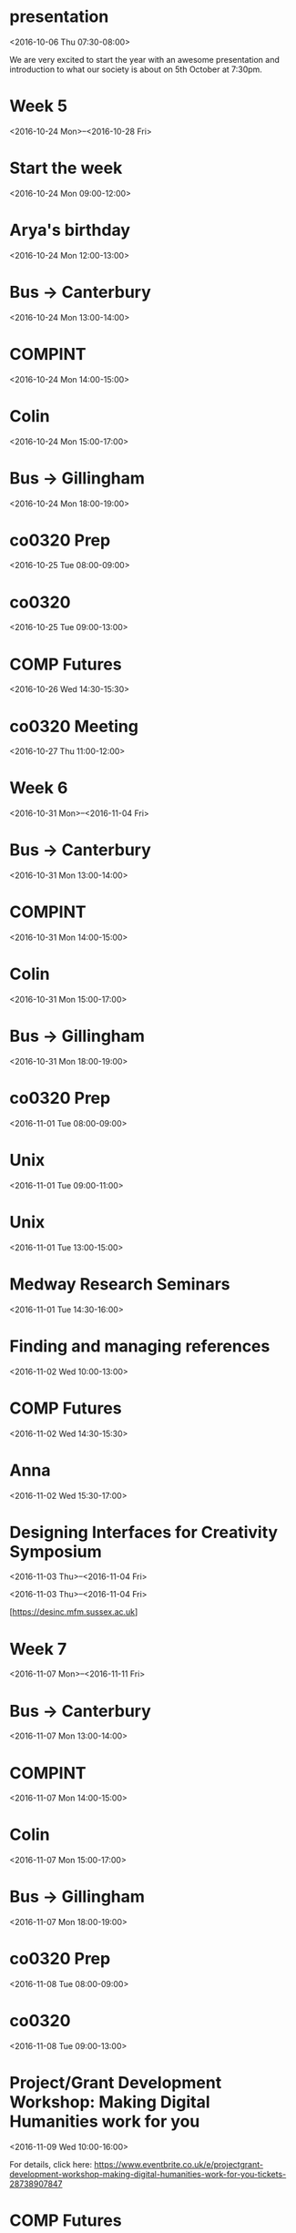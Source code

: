 * presentation
  :PROPERTIES:
  :LINK: [[https://www.google.com/calendar/event?eid=XzhvcjQ0ZzltOGQyamViYTU2c3FqYWI5azg0cjNlYmExNjBxamFiOWg2ZDBqY2NobTZwMWphZGkxNmsgc2pxZG8wcjczbmdoZXM4ZWo5MnIyZnVsZmdAZw][Go to gcal web page]]
  :ID: _8or44g9m8d2jeba56sqjab9k84r3eba160qjab9h6d0jcchm6p1jadi16k
  :END:

  <2016-10-06 Thu 07:30-08:00>

We are very excited to start the year with an awesome presentation and introduction to what our society is about on 5th October at 7:30pm.

* Week 5
  :PROPERTIES:
  :LINK: [[https://www.google.com/calendar/event?eid=XzY0b2phZTFtNjBxMzRiOWk2Z28zNGI5azhwMzRhYjlwNjUxNDZiOWs4bDE0OGNwbThvcWphZDI1Nmsgc2pxZG8wcjczbmdoZXM4ZWo5MnIyZnVsZmdAZw][Go to gcal web page]]
  :ID: _64ojae1m60q34b9i6go34b9k8p34ab9p65146b9k8l148cpm8oqjad256k
  :END:

  <2016-10-24 Mon>--<2016-10-28 Fri>
* Start the week
  :PROPERTIES:
  :LINK: [[https://www.google.com/calendar/event?eid=XzcxMmo0ZHBpNnNxNDZiOWc4ZDM0YWI5azhkMTRjYjlvNm9yamliOWw2dDFqZWRobDhwMms4ZHBpNzQgc2pxZG8wcjczbmdoZXM4ZWo5MnIyZnVsZmdAZw][Go to gcal web page]]
  :ID: _712j4dpi6sq46b9g8d34ab9k8d14cb9o6orjib9l6t1jedhl8p2k8dpi74
  :END:

  <2016-10-24 Mon 09:00-12:00>
* Arya's birthday
  :PROPERTIES:
  :LOCATION: Cargo Bar and Bistro <cargobar@kent.ac.uk>
  :LINK: [[https://www.google.com/calendar/event?eid=XzZncjQ2ZzltNnAzM2ViOWg2bDE0OGI5azhoMmowYjlwNjRvajBiOW82MHEzMmc5aTZzcjRhZHE0NnMgc2pxZG8wcjczbmdoZXM4ZWo5MnIyZnVsZmdAZw][Go to gcal web page]]
  :ID: _6gr46g9m6p33eb9h6l148b9k8h2j0b9p64oj0b9o60q32g9i6sr4adq46s
  :END:

  <2016-10-24 Mon 12:00-13:00>
* Bus -> Canterbury
  :PROPERTIES:
  :LOCATION: Medway bus stop
  :LINK: [[https://www.google.com/calendar/event?eid=XzZjcmoyZGExNjhvNDhiOWk2a3IzMGI5azZwMmo0YjlvNmdza2NiOW82b3FqZWhhNDY1MmpjYzlrNjRfMjAxNjEwMjRUMTIwMDAwWiBzanFkbzByNzNuZ2hlczhlajkycjJmdWxmZ0Bn][Go to gcal web page]]
  :ID: _6crj2da168o48b9i6kr30b9k6p2j4b9o6gskcb9o6oqjeha4652jcc9k64_20161024T120000Z
  :END:

  <2016-10-24 Mon 13:00-14:00>
* COMPINT
  :PROPERTIES:
  :LOCATION: SW101, Canterbury, University of Kent
  :LINK: [[https://www.google.com/calendar/event?eid=XzcwcWpjY3BpNmNya2FiOW44OHBqNGI5azc0czNnYjlwNmQzMzRiYTU4aDFqNmRoazZkMWowZGk0ODRfMjAxNjEwMjRUMTMwMDAwWiBzanFkbzByNzNuZ2hlczhlajkycjJmdWxmZ0Bn][Go to gcal web page]]
  :ID: _70qjccpi6crkab9n88pj4b9k74s3gb9p6d334ba58h1j6dhk6d1j0di484_20161024T130000Z
  :END:

  <2016-10-24 Mon 14:00-15:00>
* Colin
  :PROPERTIES:
  :LOCATION: Colin's office
  :LINK: [[https://www.google.com/calendar/event?eid=XzYwcDQ2Z2hrNjEyajRiYTM2Y28zZ2I5azYxMzNlYmExNjEwajBiYTY4OHA0YWdocDcwcGphY2hvNzRfMjAxNjEwMjRUMTQwMDAwWiBzanFkbzByNzNuZ2hlczhlajkycjJmdWxmZ0Bn][Go to gcal web page]]
  :ID: _60p46ghk612j4ba36co3gb9k6133eba1610j0ba688p4aghp70pjacho74_20161024T140000Z
  :END:

  <2016-10-24 Mon 15:00-17:00>
* Bus -> Gillingham
  :PROPERTIES:
  :LOCATION: Darwin, University of Kent
  :LINK: [[https://www.google.com/calendar/event?eid=XzZoMmppZDI2NjUyajhiOWk2OTJqZWI5azY0cWppYjlwNjBxMzhiYTM4NHJqNmQ5bjhrczNjZWExNjhfMjAxNjEwMjRUMTcwMDAwWiBzanFkbzByNzNuZ2hlczhlajkycjJmdWxmZ0Bn][Go to gcal web page]]
  :ID: _6h2jid26652j8b9i692jeb9k64qjib9p60q38ba384rj6d9n8ks3cea168_20161024T170000Z
  :END:

  <2016-10-24 Mon 18:00-19:00>
* co0320 Prep
  :PROPERTIES:
  :LINK: [[https://www.google.com/calendar/event?eid=XzY5MzQ2Z3EyNzRvMzJiOW03NHJqNGI5azhwMzRhYjlvNjBwajRiYTU3MHE0NmdhNTY1MWs0Y2hrNnNfMjAxNjEwMjVUMDcwMDAwWiBzanFkbzByNzNuZ2hlczhlajkycjJmdWxmZ0Bn][Go to gcal web page]]
  :ID: _69346gq274o32b9m74rj4b9k8p34ab9o60pj4ba570q46ga5651k4chk6s_20161025T070000Z
  :END:

  <2016-10-25 Tue 08:00-09:00>
* co0320
  :PROPERTIES:
  :LOCATION: G4-04
  :LINK: [[https://www.google.com/calendar/event?eid=Xzg4bzM0ZTlnNnQxM2diOWg2NHI0MmI5azZoMWs4YmExNmNwajZiOXA3NTIzaWhobjY1MjNjaDFrNjRfMjAxNjEwMjVUMDgwMDAwWiBzanFkbzByNzNuZ2hlczhlajkycjJmdWxmZ0Bn][Go to gcal web page]]
  :ID: _88o34e9g6t13gb9h64r42b9k6h1k8ba16cpj6b9p7523ihhn6523ch1k64_20161025T080000Z
  :END:

  <2016-10-25 Tue 09:00-13:00>
* COMP Futures
  :PROPERTIES:
  :LINK: [[https://www.google.com/calendar/event?eid=XzcwbzMwZDFqOGgyMzRiOWg2a28zaWI5azg0cjMyYjlwNmtyM2NiOWo2a3BqNmU5bzhnc2pnY3EzNjRfMjAxNjEwMjZUMTMzMDAwWiBzanFkbzByNzNuZ2hlczhlajkycjJmdWxmZ0Bn][Go to gcal web page]]
  :ID: _70o30d1j8h234b9h6ko3ib9k84r32b9p6kr3cb9j6kpj6e9o8gsjgcq364_20161026T133000Z
  :END:

  <2016-10-26 Wed 14:30-15:30>
* co0320 Meeting
  :PROPERTIES:
  :LOCATION: Yang's room
  :LINK: [[https://www.google.com/calendar/event?eid=XzYxMjM2Y3BnNmdwNGNiOWw2OTE0YWI5azg0cTQ2YmEyNnQyMzJiOWo2dDJrNmRxNDZzcmpjaDFuNm8gc2pxZG8wcjczbmdoZXM4ZWo5MnIyZnVsZmdAZw][Go to gcal web page]]
  :ID: _61236cpg6gp4cb9l6914ab9k84q46ba26t232b9j6t2k6dq46srjch1n6o
  :END:

  <2016-10-27 Thu 11:00-12:00>
* Week 6
  :PROPERTIES:
  :LINK: [[https://www.google.com/calendar/event?eid=XzZnb2owZTlsNmdzamdiOWc4OTFqOGI5azY1MWs2YmExNjkzM2ViOW84bDBqMmVhMTZwMWphZ2k0NjQgc2pxZG8wcjczbmdoZXM4ZWo5MnIyZnVsZmdAZw][Go to gcal web page]]
  :ID: _6goj0e9l6gsjgb9g891j8b9k651k6ba16933eb9o8l0j2ea16p1jagi464
  :END:

  <2016-10-31 Mon>--<2016-11-04 Fri>
* Bus -> Canterbury
  :PROPERTIES:
  :LOCATION: Medway bus stop
  :LINK: [[https://www.google.com/calendar/event?eid=XzZjcmoyZGExNjhvNDhiOWk2a3IzMGI5azZwMmo0YjlvNmdza2NiOW82b3FqZWhhNDY1MmpjYzlrNjRfMjAxNjEwMzFUMTMwMDAwWiBzanFkbzByNzNuZ2hlczhlajkycjJmdWxmZ0Bn][Go to gcal web page]]
  :ID: _6crj2da168o48b9i6kr30b9k6p2j4b9o6gskcb9o6oqjeha4652jcc9k64_20161031T130000Z
  :END:

  <2016-10-31 Mon 13:00-14:00>
* COMPINT
  :PROPERTIES:
  :LOCATION: SW101, Canterbury, University of Kent
  :LINK: [[https://www.google.com/calendar/event?eid=XzcwcWpjY3BpNmNya2FiOW44OHBqNGI5azc0czNnYjlwNmQzMzRiYTU4aDFqNmRoazZkMWowZGk0ODRfMjAxNjEwMzFUMTQwMDAwWiBzanFkbzByNzNuZ2hlczhlajkycjJmdWxmZ0Bn][Go to gcal web page]]
  :ID: _70qjccpi6crkab9n88pj4b9k74s3gb9p6d334ba58h1j6dhk6d1j0di484_20161031T140000Z
  :END:

  <2016-10-31 Mon 14:00-15:00>
* Colin
  :PROPERTIES:
  :LOCATION: Colin's office
  :LINK: [[https://www.google.com/calendar/event?eid=XzYwcDQ2Z2hrNjEyajRiYTM2Y28zZ2I5azYxMzNlYmExNjEwajBiYTY4OHA0YWdocDcwcGphY2hvNzRfMjAxNjEwMzFUMTUwMDAwWiBzanFkbzByNzNuZ2hlczhlajkycjJmdWxmZ0Bn][Go to gcal web page]]
  :ID: _60p46ghk612j4ba36co3gb9k6133eba1610j0ba688p4aghp70pjacho74_20161031T150000Z
  :END:

  <2016-10-31 Mon 15:00-17:00>
* Bus -> Gillingham
  :PROPERTIES:
  :LOCATION: Darwin, University of Kent
  :LINK: [[https://www.google.com/calendar/event?eid=XzZoMmppZDI2NjUyajhiOWk2OTJqZWI5azY0cWppYjlwNjBxMzhiYTM4NHJqNmQ5bjhrczNjZWExNjhfMjAxNjEwMzFUMTgwMDAwWiBzanFkbzByNzNuZ2hlczhlajkycjJmdWxmZ0Bn][Go to gcal web page]]
  :ID: _6h2jid26652j8b9i692jeb9k64qjib9p60q38ba384rj6d9n8ks3cea168_20161031T180000Z
  :END:

  <2016-10-31 Mon 18:00-19:00>
* co0320 Prep
  :PROPERTIES:
  :LINK: [[https://www.google.com/calendar/event?eid=XzY5MzQ2Z3EyNzRvMzJiOW03NHJqNGI5azhwMzRhYjlvNjBwajRiYTU3MHE0NmdhNTY1MWs0Y2hrNnNfMjAxNjExMDFUMDgwMDAwWiBzanFkbzByNzNuZ2hlczhlajkycjJmdWxmZ0Bn][Go to gcal web page]]
  :ID: _69346gq274o32b9m74rj4b9k8p34ab9o60pj4ba570q46ga5651k4chk6s_20161101T080000Z
  :END:

  <2016-11-01 Tue 08:00-09:00>
* Unix
  :PROPERTIES:
  :LOCATION: G4-05
  :LINK: [[https://www.google.com/calendar/event?eid=XzZjbzNpZDlsNmtyNGNiOWg4Y3MzaWI5azc0b2ppYjlvOGQyajBiOWs4cDEzMGRwcDYwc2s2YzFrNmsgc2pxZG8wcjczbmdoZXM4ZWo5MnIyZnVsZmdAZw][Go to gcal web page]]
  :ID: _6co3id9l6kr4cb9h8cs3ib9k74ojib9o8d2j0b9k8p130dpp60sk6c1k6k
  :END:

  <2016-11-01 Tue 09:00-11:00>
* Unix
  :PROPERTIES:
  :LOCATION: M3-28
  :LINK: [[https://www.google.com/calendar/event?eid=XzhvbzNlaGhqODkzNDZiYTQ2OHMzZWI5azZnbzNpYjlvNjkxa2NiOW83MHNqZWVhMjZjc2pnY2hpNzAgc2pxZG8wcjczbmdoZXM4ZWo5MnIyZnVsZmdAZw][Go to gcal web page]]
  :ID: _8oo3ehhj89346ba468s3eb9k6go3ib9o691kcb9o70sjeea26csjgchi70
  :END:

  <2016-11-01 Tue 13:00-15:00>
* Medway Research Seminars
  :PROPERTIES:
  :LOCATION: Intelectual Hub, Medway Building
  :LINK: [[https://www.google.com/calendar/event?eid=XzhkMjNhZ3BnNmNvajhiOW82dDEzZWI5azYwbzNjYjlvNjhvNGNiYTE2cDIzNGgxaDZjczNhZDlwOG8gc2pxZG8wcjczbmdoZXM4ZWo5MnIyZnVsZmdAZw][Go to gcal web page]]
  :ID: _8d23agpg6coj8b9o6t13eb9k60o3cb9o68o4cba16p234h1h6cs3ad9p8o
  :END:

  <2016-11-01 Tue 14:30-16:00>
* Finding and managing references
  :PROPERTIES:
  :LOCATION: DC107, Drill Hall Library
  :LINK: [[https://www.google.com/calendar/event?eid=XzZwMGpnZGhrNmNzM2NiOWk4OTBrNmI5azZ0MmphYjlvNmwzNDRiOWc4Y3FqNmRobDY0c2s2ZzlqODggc2pxZG8wcjczbmdoZXM4ZWo5MnIyZnVsZmdAZw][Go to gcal web page]]
  :ID: _6p0jgdhk6cs3cb9i890k6b9k6t2jab9o6l344b9g8cqj6dhl64sk6g9j88
  :END:

  <2016-11-02 Wed 10:00-13:00>
* COMP Futures
  :PROPERTIES:
  :LINK: [[https://www.google.com/calendar/event?eid=XzcwbzMwZDFqOGgyMzRiOWg2a28zaWI5azg0cjMyYjlwNmtyM2NiOWo2a3BqNmU5bzhnc2pnY3EzNjRfMjAxNjExMDJUMTQzMDAwWiBzanFkbzByNzNuZ2hlczhlajkycjJmdWxmZ0Bn][Go to gcal web page]]
  :ID: _70o30d1j8h234b9h6ko3ib9k84r32b9p6kr3cb9j6kpj6e9o8gsjgcq364_20161102T143000Z
  :END:

  <2016-11-02 Wed 14:30-15:30>
* Anna
  :PROPERTIES:
  :LINK: [[https://www.google.com/calendar/event?eid=XzY4cmphZDlvNmgxajRiYTU3NG9qZ2I5azhkMWppYjlwNmtxMzJiOWg4Y3FrMmVhNTZjcDRjZHExNzBfMjAxNjExMDJUMTUzMDAwWiBzanFkbzByNzNuZ2hlczhlajkycjJmdWxmZ0Bn][Go to gcal web page]]
  :ID: _68rjad9o6h1j4ba574ojgb9k8d1jib9p6kq32b9h8cqk2ea56cp4cdq170_20161102T153000Z
  :END:

  <2016-11-02 Wed 15:30-17:00>
* Designing Interfaces for Creativity Symposium
  :PROPERTIES:
  :LINK: [[https://www.google.com/calendar/event?eid=X2FoOWoyYjlsOGwyNGFoYTY4a3JpcWdwaDhncWlxZDFuNjhvaXFlMWg4Z3IycWdwaDcwczNjZGhnNzEwazJjcGkgc2pxZG8wcjczbmdoZXM4ZWo5MnIyZnVsZmdAZw][Go to gcal web page]]
  :ID: _ah9j2b9l8l24aha68kriqgph8gqiqd1n68oiqe1h8gr2qgph70s3cdhg710k2cpi
  :END:

  <2016-11-03 Thu>--<2016-11-04 Fri>

<2016-11-03 Thu>–<2016-11-04 Fri>

[https://desinc.mfm.sussex.ac.uk]
* Week 7
  :PROPERTIES:
  :LINK: [[https://www.google.com/calendar/event?eid=Xzg0bzM2aGE0ODkzM2FiYTQ2Z3IzMmI5azg0cTNnYjlwNnNvajZiYTU2ZDM0Y2hhMjg4cDM0Z2hsNmcgc2pxZG8wcjczbmdoZXM4ZWo5MnIyZnVsZmdAZw][Go to gcal web page]]
  :ID: _84o36ha48933aba46gr32b9k84q3gb9p6soj6ba56d34cha288p34ghl6g
  :END:

  <2016-11-07 Mon>--<2016-11-11 Fri>
* Bus -> Canterbury
  :PROPERTIES:
  :LOCATION: Medway bus stop
  :LINK: [[https://www.google.com/calendar/event?eid=XzZjcmoyZGExNjhvNDhiOWk2a3IzMGI5azZwMmo0YjlvNmdza2NiOW82b3FqZWhhNDY1MmpjYzlrNjRfMjAxNjExMDdUMTMwMDAwWiBzanFkbzByNzNuZ2hlczhlajkycjJmdWxmZ0Bn][Go to gcal web page]]
  :ID: _6crj2da168o48b9i6kr30b9k6p2j4b9o6gskcb9o6oqjeha4652jcc9k64_20161107T130000Z
  :END:

  <2016-11-07 Mon 13:00-14:00>
* COMPINT
  :PROPERTIES:
  :LOCATION: SW101, Canterbury, University of Kent
  :LINK: [[https://www.google.com/calendar/event?eid=XzcwcWpjY3BpNmNya2FiOW44OHBqNGI5azc0czNnYjlwNmQzMzRiYTU4aDFqNmRoazZkMWowZGk0ODRfMjAxNjExMDdUMTQwMDAwWiBzanFkbzByNzNuZ2hlczhlajkycjJmdWxmZ0Bn][Go to gcal web page]]
  :ID: _70qjccpi6crkab9n88pj4b9k74s3gb9p6d334ba58h1j6dhk6d1j0di484_20161107T140000Z
  :END:

  <2016-11-07 Mon 14:00-15:00>
* Colin
  :PROPERTIES:
  :LOCATION: Colin's office
  :LINK: [[https://www.google.com/calendar/event?eid=XzYwcDQ2Z2hrNjEyajRiYTM2Y28zZ2I5azYxMzNlYmExNjEwajBiYTY4OHA0YWdocDcwcGphY2hvNzRfMjAxNjExMDdUMTUwMDAwWiBzanFkbzByNzNuZ2hlczhlajkycjJmdWxmZ0Bn][Go to gcal web page]]
  :ID: _60p46ghk612j4ba36co3gb9k6133eba1610j0ba688p4aghp70pjacho74_20161107T150000Z
  :END:

  <2016-11-07 Mon 15:00-17:00>
* Bus -> Gillingham
  :PROPERTIES:
  :LOCATION: Darwin, University of Kent
  :LINK: [[https://www.google.com/calendar/event?eid=XzZoMmppZDI2NjUyajhiOWk2OTJqZWI5azY0cWppYjlwNjBxMzhiYTM4NHJqNmQ5bjhrczNjZWExNjhfMjAxNjExMDdUMTgwMDAwWiBzanFkbzByNzNuZ2hlczhlajkycjJmdWxmZ0Bn][Go to gcal web page]]
  :ID: _6h2jid26652j8b9i692jeb9k64qjib9p60q38ba384rj6d9n8ks3cea168_20161107T180000Z
  :END:

  <2016-11-07 Mon 18:00-19:00>
* co0320 Prep
  :PROPERTIES:
  :LINK: [[https://www.google.com/calendar/event?eid=XzY5MzQ2Z3EyNzRvMzJiOW03NHJqNGI5azhwMzRhYjlvNjBwajRiYTU3MHE0NmdhNTY1MWs0Y2hrNnNfMjAxNjExMDhUMDgwMDAwWiBzanFkbzByNzNuZ2hlczhlajkycjJmdWxmZ0Bn][Go to gcal web page]]
  :ID: _69346gq274o32b9m74rj4b9k8p34ab9o60pj4ba570q46ga5651k4chk6s_20161108T080000Z
  :END:

  <2016-11-08 Tue 08:00-09:00>
* co0320
  :PROPERTIES:
  :LOCATION: G4-04
  :LINK: [[https://www.google.com/calendar/event?eid=Xzg4bzM0ZTlnNnQxM2diOWg2NHI0MmI5azZoMWs4YmExNmNwajZiOXA3NTIzaWhobjY1MjNjaDFrNjRfMjAxNjExMDhUMDkwMDAwWiBzanFkbzByNzNuZ2hlczhlajkycjJmdWxmZ0Bn][Go to gcal web page]]
  :ID: _88o34e9g6t13gb9h64r42b9k6h1k8ba16cpj6b9p7523ihhn6523ch1k64_20161108T090000Z
  :END:

  <2016-11-08 Tue 09:00-13:00>
* Project/Grant Development Workshop: Making Digital Humanities work for you
  :PROPERTIES:
  :LOCATION: Room M3-27
  :LINK: [[https://www.google.com/calendar/event?eid=XzcxMWppZDFsOGNvazhiOWk2OHBqZWI5azZjcms2YmExNm9wa2FiYTU4Y3NrYWgxbjg4bzM2YzI2Nmcgc2pxZG8wcjczbmdoZXM4ZWo5MnIyZnVsZmdAZw][Go to gcal web page]]
  :ID: _711jid1l8cok8b9i68pjeb9k6crk6ba16opkaba58cskah1n88o36c266g
  :END:

  <2016-11-09 Wed 10:00-16:00>

For details, click here: https://www.eventbrite.co.uk/e/projectgrant-development-workshop-making-digital-humanities-work-for-you-tickets-28738907847
* COMP Futures
  :PROPERTIES:
  :LINK: [[https://www.google.com/calendar/event?eid=XzcwbzMwZDFqOGgyMzRiOWg2a28zaWI5azg0cjMyYjlwNmtyM2NiOWo2a3BqNmU5bzhnc2pnY3EzNjRfMjAxNjExMDlUMTQzMDAwWiBzanFkbzByNzNuZ2hlczhlajkycjJmdWxmZ0Bn][Go to gcal web page]]
  :ID: _70o30d1j8h234b9h6ko3ib9k84r32b9p6kr3cb9j6kpj6e9o8gsjgcq364_20161109T143000Z
  :END:

  <2016-11-09 Wed 14:30-15:30>
* Anna
  :PROPERTIES:
  :LINK: [[https://www.google.com/calendar/event?eid=XzY4cmphZDlvNmgxajRiYTU3NG9qZ2I5azhkMWppYjlwNmtxMzJiOWg4Y3FrMmVhNTZjcDRjZHExNzBfMjAxNjExMDlUMTUzMDAwWiBzanFkbzByNzNuZ2hlczhlajkycjJmdWxmZ0Bn][Go to gcal web page]]
  :ID: _68rjad9o6h1j4ba574ojgb9k8d1jib9p6kq32b9h8cqk2ea56cp4cdq170_20161109T153000Z
  :END:

  <2016-11-09 Wed 15:30-17:00>
* Bus -> Canterbury
  :PROPERTIES:
  :LOCATION: Medway bus stop
  :LINK: [[https://www.google.com/calendar/event?eid=XzZjcmoyZGExNjhvNDhiOWk2a3IzMGI5azZwMmo0YjlvNmdza2NiOW82b3FqZWhhNDY1MmpjYzlrNjRfMjAxNjExMTRUMTMwMDAwWiBzanFkbzByNzNuZ2hlczhlajkycjJmdWxmZ0Bn][Go to gcal web page]]
  :ID: _6crj2da168o48b9i6kr30b9k6p2j4b9o6gskcb9o6oqjeha4652jcc9k64_20161114T130000Z
  :END:

  <2016-11-14 Mon 13:00-14:00>
* COMPINT
  :PROPERTIES:
  :LOCATION: SW101, Canterbury, University of Kent
  :LINK: [[https://www.google.com/calendar/event?eid=XzcwcWpjY3BpNmNya2FiOW44OHBqNGI5azc0czNnYjlwNmQzMzRiYTU4aDFqNmRoazZkMWowZGk0ODRfMjAxNjExMTRUMTQwMDAwWiBzanFkbzByNzNuZ2hlczhlajkycjJmdWxmZ0Bn][Go to gcal web page]]
  :ID: _70qjccpi6crkab9n88pj4b9k74s3gb9p6d334ba58h1j6dhk6d1j0di484_20161114T140000Z
  :END:

  <2016-11-14 Mon 14:00-15:00>
* Colin
  :PROPERTIES:
  :LOCATION: Colin's office
  :LINK: [[https://www.google.com/calendar/event?eid=XzYwcDQ2Z2hrNjEyajRiYTM2Y28zZ2I5azYxMzNlYmExNjEwajBiYTY4OHA0YWdocDcwcGphY2hvNzRfMjAxNjExMTRUMTUwMDAwWiBzanFkbzByNzNuZ2hlczhlajkycjJmdWxmZ0Bn][Go to gcal web page]]
  :ID: _60p46ghk612j4ba36co3gb9k6133eba1610j0ba688p4aghp70pjacho74_20161114T150000Z
  :END:

  <2016-11-14 Mon 15:00-17:00>
* Bus -> Gillingham
  :PROPERTIES:
  :LOCATION: Darwin, University of Kent
  :LINK: [[https://www.google.com/calendar/event?eid=XzZoMmppZDI2NjUyajhiOWk2OTJqZWI5azY0cWppYjlwNjBxMzhiYTM4NHJqNmQ5bjhrczNjZWExNjhfMjAxNjExMTRUMTgwMDAwWiBzanFkbzByNzNuZ2hlczhlajkycjJmdWxmZ0Bn][Go to gcal web page]]
  :ID: _6h2jid26652j8b9i692jeb9k64qjib9p60q38ba384rj6d9n8ks3cea168_20161114T180000Z
  :END:

  <2016-11-14 Mon 18:00-19:00>
* co0320 Prep
  :PROPERTIES:
  :LINK: [[https://www.google.com/calendar/event?eid=XzY5MzQ2Z3EyNzRvMzJiOW03NHJqNGI5azhwMzRhYjlvNjBwajRiYTU3MHE0NmdhNTY1MWs0Y2hrNnNfMjAxNjExMTVUMDgwMDAwWiBzanFkbzByNzNuZ2hlczhlajkycjJmdWxmZ0Bn][Go to gcal web page]]
  :ID: _69346gq274o32b9m74rj4b9k8p34ab9o60pj4ba570q46ga5651k4chk6s_20161115T080000Z
  :END:

  <2016-11-15 Tue 08:00-09:00>
* co0320
  :PROPERTIES:
  :LOCATION: G4-04
  :LINK: [[https://www.google.com/calendar/event?eid=Xzg4bzM0ZTlnNnQxM2diOWg2NHI0MmI5azZoMWs4YmExNmNwajZiOXA3NTIzaWhobjY1MjNjaDFrNjRfMjAxNjExMTVUMDkwMDAwWiBzanFkbzByNzNuZ2hlczhlajkycjJmdWxmZ0Bn][Go to gcal web page]]
  :ID: _88o34e9g6t13gb9h64r42b9k6h1k8ba16cpj6b9p7523ihhn6523ch1k64_20161115T090000Z
  :END:

  <2016-11-15 Tue 09:00-13:00>
* Fundamentals of Statistics day 1
  :PROPERTIES:
  :LOCATION: G4-03 (Gillingham building), Medway
  :LINK: [[https://www.google.com/calendar/event?eid=XzhnbzMyZzlrNmtwM2NiYTE2ZDE0Y2I5azZkMjQ4YjlwODUyamliYTI2MG8zNGRpMzZrcmowaDI1OGMgc2pxZG8wcjczbmdoZXM4ZWo5MnIyZnVsZmdAZw][Go to gcal web page]]
  :ID: _8go32g9k6kp3cba16d14cb9k6d248b9p852jiba260o34di36krj0h258c
  :END:

  <2016-11-16 Wed 10:00-17:00>

Descriptive statistics&graphics
 - Frequencies&percentages
 - Bar charts
- Means, medians, s.d., range, percentiles etc
- Histograms
- Stem&leaf plots
- Boxplots
Probability
Normal distribution
Inferential statistics 
- Inferrring the mean of a population (confidence intervals)
- Hypothesis testing
- Comparison of means (t-tests, Oneway ANOVA)
- Non-parametric comparison [Wilcoxon, Mann-Whitney]
- Relating categorical variables (Chi-square test, Fishers exact test)
- Relating quantitative variables (Correlation, Linear regression)
* COMP Futures
  :PROPERTIES:
  :LINK: [[https://www.google.com/calendar/event?eid=XzcwbzMwZDFqOGgyMzRiOWg2a28zaWI5azg0cjMyYjlwNmtyM2NiOWo2a3BqNmU5bzhnc2pnY3EzNjRfMjAxNjExMTZUMTQzMDAwWiBzanFkbzByNzNuZ2hlczhlajkycjJmdWxmZ0Bn][Go to gcal web page]]
  :ID: _70o30d1j8h234b9h6ko3ib9k84r32b9p6kr3cb9j6kpj6e9o8gsjgcq364_20161116T143000Z
  :END:

  <2016-11-16 Wed 14:30-15:30>
* Anna
  :PROPERTIES:
  :LINK: [[https://www.google.com/calendar/event?eid=XzY4cmphZDlvNmgxajRiYTU3NG9qZ2I5azhkMWppYjlwNmtxMzJiOWg4Y3FrMmVhNTZjcDRjZHExNzBfMjAxNjExMTZUMTUzMDAwWiBzanFkbzByNzNuZ2hlczhlajkycjJmdWxmZ0Bn][Go to gcal web page]]
  :ID: _68rjad9o6h1j4ba574ojgb9k8d1jib9p6kq32b9h8cqk2ea56cp4cdq170_20161116T153000Z
  :END:

  <2016-11-16 Wed 15:30-17:00>
* Research cafe
  :PROPERTIES:
  :LOCATION: SSPSSR Student Space (Cornwallis East, 3rd Floor)
  :LINK: [[https://www.google.com/calendar/event?eid=Xzg0b2tjZ2E1NjBxazJiOW82MG9qOGI5azZnb2owYjlvNjRyamViOW42MHAzMGgxaDZnczMwZTFvODggc2pxZG8wcjczbmdoZXM4ZWo5MnIyZnVsZmdAZw][Go to gcal web page]]
  :ID: _84okcga560qk2b9o60oj8b9k6goj0b9o64rjeb9n60p30h1h6gs30e1o88
  :END:

  <2016-11-17 Thu 14:00-16:00>
* Bus -> Canterbury
  :PROPERTIES:
  :LOCATION: Medway bus stop
  :LINK: [[https://www.google.com/calendar/event?eid=XzZjcmoyZGExNjhvNDhiOWk2a3IzMGI5azZwMmo0YjlvNmdza2NiOW82b3FqZWhhNDY1MmpjYzlrNjRfMjAxNjExMjFUMTMwMDAwWiBzanFkbzByNzNuZ2hlczhlajkycjJmdWxmZ0Bn][Go to gcal web page]]
  :ID: _6crj2da168o48b9i6kr30b9k6p2j4b9o6gskcb9o6oqjeha4652jcc9k64_20161121T130000Z
  :END:

  <2016-11-21 Mon 13:00-14:00>
* COMPINT
  :PROPERTIES:
  :LOCATION: SW101, Canterbury, University of Kent
  :LINK: [[https://www.google.com/calendar/event?eid=XzcwcWpjY3BpNmNya2FiOW44OHBqNGI5azc0czNnYjlwNmQzMzRiYTU4aDFqNmRoazZkMWowZGk0ODRfMjAxNjExMjFUMTQwMDAwWiBzanFkbzByNzNuZ2hlczhlajkycjJmdWxmZ0Bn][Go to gcal web page]]
  :ID: _70qjccpi6crkab9n88pj4b9k74s3gb9p6d334ba58h1j6dhk6d1j0di484_20161121T140000Z
  :END:

  <2016-11-21 Mon 14:00-15:00>
* Colin
  :PROPERTIES:
  :LOCATION: Colin's office
  :LINK: [[https://www.google.com/calendar/event?eid=XzYwcDQ2Z2hrNjEyajRiYTM2Y28zZ2I5azYxMzNlYmExNjEwajBiYTY4OHA0YWdocDcwcGphY2hvNzRfMjAxNjExMjFUMTUwMDAwWiBzanFkbzByNzNuZ2hlczhlajkycjJmdWxmZ0Bn][Go to gcal web page]]
  :ID: _60p46ghk612j4ba36co3gb9k6133eba1610j0ba688p4aghp70pjacho74_20161121T150000Z
  :END:

  <2016-11-21 Mon 15:00-17:00>
* Bus -> Gillingham
  :PROPERTIES:
  :LOCATION: Darwin, University of Kent
  :LINK: [[https://www.google.com/calendar/event?eid=XzZoMmppZDI2NjUyajhiOWk2OTJqZWI5azY0cWppYjlwNjBxMzhiYTM4NHJqNmQ5bjhrczNjZWExNjhfMjAxNjExMjFUMTgwMDAwWiBzanFkbzByNzNuZ2hlczhlajkycjJmdWxmZ0Bn][Go to gcal web page]]
  :ID: _6h2jid26652j8b9i692jeb9k64qjib9p60q38ba384rj6d9n8ks3cea168_20161121T180000Z
  :END:

  <2016-11-21 Mon 18:00-19:00>
* co0320 Prep
  :PROPERTIES:
  :LINK: [[https://www.google.com/calendar/event?eid=XzY5MzQ2Z3EyNzRvMzJiOW03NHJqNGI5azhwMzRhYjlvNjBwajRiYTU3MHE0NmdhNTY1MWs0Y2hrNnNfMjAxNjExMjJUMDgwMDAwWiBzanFkbzByNzNuZ2hlczhlajkycjJmdWxmZ0Bn][Go to gcal web page]]
  :ID: _69346gq274o32b9m74rj4b9k8p34ab9o60pj4ba570q46ga5651k4chk6s_20161122T080000Z
  :END:

  <2016-11-22 Tue 08:00-09:00>
* co0320
  :PROPERTIES:
  :LOCATION: G4-04
  :LINK: [[https://www.google.com/calendar/event?eid=Xzg4bzM0ZTlnNnQxM2diOWg2NHI0MmI5azZoMWs4YmExNmNwajZiOXA3NTIzaWhobjY1MjNjaDFrNjRfMjAxNjExMjJUMDkwMDAwWiBzanFkbzByNzNuZ2hlczhlajkycjJmdWxmZ0Bn][Go to gcal web page]]
  :ID: _88o34e9g6t13gb9h64r42b9k6h1k8ba16cpj6b9p7523ihhn6523ch1k64_20161122T090000Z
  :END:

  <2016-11-22 Tue 09:00-13:00>
* COMP Futures
  :PROPERTIES:
  :LINK: [[https://www.google.com/calendar/event?eid=XzcwbzMwZDFqOGgyMzRiOWg2a28zaWI5azg0cjMyYjlwNmtyM2NiOWo2a3BqNmU5bzhnc2pnY3EzNjRfMjAxNjExMjNUMTQzMDAwWiBzanFkbzByNzNuZ2hlczhlajkycjJmdWxmZ0Bn][Go to gcal web page]]
  :ID: _70o30d1j8h234b9h6ko3ib9k84r32b9p6kr3cb9j6kpj6e9o8gsjgcq364_20161123T143000Z
  :END:

  <2016-11-23 Wed 14:30-15:30>
* Anna
  :PROPERTIES:
  :LINK: [[https://www.google.com/calendar/event?eid=XzY4cmphZDlvNmgxajRiYTU3NG9qZ2I5azhkMWppYjlwNmtxMzJiOWg4Y3FrMmVhNTZjcDRjZHExNzBfMjAxNjExMjNUMTUzMDAwWiBzanFkbzByNzNuZ2hlczhlajkycjJmdWxmZ0Bn][Go to gcal web page]]
  :ID: _68rjad9o6h1j4ba574ojgb9k8d1jib9p6kq32b9h8cqk2ea56cp4cdq170_20161123T153000Z
  :END:

  <2016-11-23 Wed 15:30-17:00>
* Bus -> Canterbury
  :PROPERTIES:
  :LOCATION: Medway bus stop
  :LINK: [[https://www.google.com/calendar/event?eid=XzZjcmoyZGExNjhvNDhiOWk2a3IzMGI5azZwMmo0YjlvNmdza2NiOW82b3FqZWhhNDY1MmpjYzlrNjRfMjAxNjExMjhUMTMwMDAwWiBzanFkbzByNzNuZ2hlczhlajkycjJmdWxmZ0Bn][Go to gcal web page]]
  :ID: _6crj2da168o48b9i6kr30b9k6p2j4b9o6gskcb9o6oqjeha4652jcc9k64_20161128T130000Z
  :END:

  <2016-11-28 Mon 13:00-14:00>
* COMPINT
  :PROPERTIES:
  :LOCATION: SW101, Canterbury, University of Kent
  :LINK: [[https://www.google.com/calendar/event?eid=XzcwcWpjY3BpNmNya2FiOW44OHBqNGI5azc0czNnYjlwNmQzMzRiYTU4aDFqNmRoazZkMWowZGk0ODRfMjAxNjExMjhUMTQwMDAwWiBzanFkbzByNzNuZ2hlczhlajkycjJmdWxmZ0Bn][Go to gcal web page]]
  :ID: _70qjccpi6crkab9n88pj4b9k74s3gb9p6d334ba58h1j6dhk6d1j0di484_20161128T140000Z
  :END:

  <2016-11-28 Mon 14:00-15:00>
* Colin
  :PROPERTIES:
  :LOCATION: Colin's office
  :LINK: [[https://www.google.com/calendar/event?eid=XzYwcDQ2Z2hrNjEyajRiYTM2Y28zZ2I5azYxMzNlYmExNjEwajBiYTY4OHA0YWdocDcwcGphY2hvNzRfMjAxNjExMjhUMTUwMDAwWiBzanFkbzByNzNuZ2hlczhlajkycjJmdWxmZ0Bn][Go to gcal web page]]
  :ID: _60p46ghk612j4ba36co3gb9k6133eba1610j0ba688p4aghp70pjacho74_20161128T150000Z
  :END:

  <2016-11-28 Mon 15:00-17:00>
* Bus -> Gillingham
  :PROPERTIES:
  :LOCATION: Darwin, University of Kent
  :LINK: [[https://www.google.com/calendar/event?eid=XzZoMmppZDI2NjUyajhiOWk2OTJqZWI5azY0cWppYjlwNjBxMzhiYTM4NHJqNmQ5bjhrczNjZWExNjhfMjAxNjExMjhUMTgwMDAwWiBzanFkbzByNzNuZ2hlczhlajkycjJmdWxmZ0Bn][Go to gcal web page]]
  :ID: _6h2jid26652j8b9i692jeb9k64qjib9p60q38ba384rj6d9n8ks3cea168_20161128T180000Z
  :END:

  <2016-11-28 Mon 18:00-19:00>
* co0320 Prep
  :PROPERTIES:
  :LINK: [[https://www.google.com/calendar/event?eid=XzY5MzQ2Z3EyNzRvMzJiOW03NHJqNGI5azhwMzRhYjlvNjBwajRiYTU3MHE0NmdhNTY1MWs0Y2hrNnNfMjAxNjExMjlUMDgwMDAwWiBzanFkbzByNzNuZ2hlczhlajkycjJmdWxmZ0Bn][Go to gcal web page]]
  :ID: _69346gq274o32b9m74rj4b9k8p34ab9o60pj4ba570q46ga5651k4chk6s_20161129T080000Z
  :END:

  <2016-11-29 Tue 08:00-09:00>
* co0320
  :PROPERTIES:
  :LOCATION: G4-04
  :LINK: [[https://www.google.com/calendar/event?eid=Xzg4bzM0ZTlnNnQxM2diOWg2NHI0MmI5azZoMWs4YmExNmNwajZiOXA3NTIzaWhobjY1MjNjaDFrNjRfMjAxNjExMjlUMDkwMDAwWiBzanFkbzByNzNuZ2hlczhlajkycjJmdWxmZ0Bn][Go to gcal web page]]
  :ID: _88o34e9g6t13gb9h64r42b9k6h1k8ba16cpj6b9p7523ihhn6523ch1k64_20161129T090000Z
  :END:

  <2016-11-29 Tue 09:00-13:00>
* COMP Futures
  :PROPERTIES:
  :LINK: [[https://www.google.com/calendar/event?eid=XzcwbzMwZDFqOGgyMzRiOWg2a28zaWI5azg0cjMyYjlwNmtyM2NiOWo2a3BqNmU5bzhnc2pnY3EzNjRfMjAxNjExMzBUMTQzMDAwWiBzanFkbzByNzNuZ2hlczhlajkycjJmdWxmZ0Bn][Go to gcal web page]]
  :ID: _70o30d1j8h234b9h6ko3ib9k84r32b9p6kr3cb9j6kpj6e9o8gsjgcq364_20161130T143000Z
  :END:

  <2016-11-30 Wed 14:30-15:30>
* Anna
  :PROPERTIES:
  :LINK: [[https://www.google.com/calendar/event?eid=XzY4cmphZDlvNmgxajRiYTU3NG9qZ2I5azhkMWppYjlwNmtxMzJiOWg4Y3FrMmVhNTZjcDRjZHExNzBfMjAxNjExMzBUMTUzMDAwWiBzanFkbzByNzNuZ2hlczhlajkycjJmdWxmZ0Bn][Go to gcal web page]]
  :ID: _68rjad9o6h1j4ba574ojgb9k8d1jib9p6kq32b9h8cqk2ea56cp4cdq170_20161130T153000Z
  :END:

  <2016-11-30 Wed 15:30-17:00>
* Bus -> Canterbury
  :PROPERTIES:
  :LOCATION: Medway bus stop
  :LINK: [[https://www.google.com/calendar/event?eid=XzZjcmoyZGExNjhvNDhiOWk2a3IzMGI5azZwMmo0YjlvNmdza2NiOW82b3FqZWhhNDY1MmpjYzlrNjRfMjAxNjEyMDVUMTMwMDAwWiBzanFkbzByNzNuZ2hlczhlajkycjJmdWxmZ0Bn][Go to gcal web page]]
  :ID: _6crj2da168o48b9i6kr30b9k6p2j4b9o6gskcb9o6oqjeha4652jcc9k64_20161205T130000Z
  :END:

  <2016-12-05 Mon 13:00-14:00>
* COMPINT
  :PROPERTIES:
  :LOCATION: SW101, Canterbury, University of Kent
  :LINK: [[https://www.google.com/calendar/event?eid=XzcwcWpjY3BpNmNya2FiOW44OHBqNGI5azc0czNnYjlwNmQzMzRiYTU4aDFqNmRoazZkMWowZGk0ODRfMjAxNjEyMDVUMTQwMDAwWiBzanFkbzByNzNuZ2hlczhlajkycjJmdWxmZ0Bn][Go to gcal web page]]
  :ID: _70qjccpi6crkab9n88pj4b9k74s3gb9p6d334ba58h1j6dhk6d1j0di484_20161205T140000Z
  :END:

  <2016-12-05 Mon 14:00-15:00>
* Colin
  :PROPERTIES:
  :LOCATION: Colin's office
  :LINK: [[https://www.google.com/calendar/event?eid=XzYwcDQ2Z2hrNjEyajRiYTM2Y28zZ2I5azYxMzNlYmExNjEwajBiYTY4OHA0YWdocDcwcGphY2hvNzRfMjAxNjEyMDVUMTUwMDAwWiBzanFkbzByNzNuZ2hlczhlajkycjJmdWxmZ0Bn][Go to gcal web page]]
  :ID: _60p46ghk612j4ba36co3gb9k6133eba1610j0ba688p4aghp70pjacho74_20161205T150000Z
  :END:

  <2016-12-05 Mon 15:00-17:00>
* Bus -> Gillingham
  :PROPERTIES:
  :LOCATION: Darwin, University of Kent
  :LINK: [[https://www.google.com/calendar/event?eid=XzZoMmppZDI2NjUyajhiOWk2OTJqZWI5azY0cWppYjlwNjBxMzhiYTM4NHJqNmQ5bjhrczNjZWExNjhfMjAxNjEyMDVUMTgwMDAwWiBzanFkbzByNzNuZ2hlczhlajkycjJmdWxmZ0Bn][Go to gcal web page]]
  :ID: _6h2jid26652j8b9i692jeb9k64qjib9p60q38ba384rj6d9n8ks3cea168_20161205T180000Z
  :END:

  <2016-12-05 Mon 18:00-19:00>
* co0320 Prep
  :PROPERTIES:
  :LINK: [[https://www.google.com/calendar/event?eid=XzY5MzQ2Z3EyNzRvMzJiOW03NHJqNGI5azhwMzRhYjlvNjBwajRiYTU3MHE0NmdhNTY1MWs0Y2hrNnNfMjAxNjEyMDZUMDgwMDAwWiBzanFkbzByNzNuZ2hlczhlajkycjJmdWxmZ0Bn][Go to gcal web page]]
  :ID: _69346gq274o32b9m74rj4b9k8p34ab9o60pj4ba570q46ga5651k4chk6s_20161206T080000Z
  :END:

  <2016-12-06 Tue 08:00-09:00>
* co0320
  :PROPERTIES:
  :LOCATION: G4-04
  :LINK: [[https://www.google.com/calendar/event?eid=Xzg4bzM0ZTlnNnQxM2diOWg2NHI0MmI5azZoMWs4YmExNmNwajZiOXA3NTIzaWhobjY1MjNjaDFrNjRfMjAxNjEyMDZUMDkwMDAwWiBzanFkbzByNzNuZ2hlczhlajkycjJmdWxmZ0Bn][Go to gcal web page]]
  :ID: _88o34e9g6t13gb9h64r42b9k6h1k8ba16cpj6b9p7523ihhn6523ch1k64_20161206T090000Z
  :END:

  <2016-12-06 Tue 09:00-13:00>
* COMP Futures
  :PROPERTIES:
  :LINK: [[https://www.google.com/calendar/event?eid=XzcwbzMwZDFqOGgyMzRiOWg2a28zaWI5azg0cjMyYjlwNmtyM2NiOWo2a3BqNmU5bzhnc2pnY3EzNjRfMjAxNjEyMDdUMTQzMDAwWiBzanFkbzByNzNuZ2hlczhlajkycjJmdWxmZ0Bn][Go to gcal web page]]
  :ID: _70o30d1j8h234b9h6ko3ib9k84r32b9p6kr3cb9j6kpj6e9o8gsjgcq364_20161207T143000Z
  :END:

  <2016-12-07 Wed 14:30-15:30>
* Anna
  :PROPERTIES:
  :LINK: [[https://www.google.com/calendar/event?eid=XzY4cmphZDlvNmgxajRiYTU3NG9qZ2I5azhkMWppYjlwNmtxMzJiOWg4Y3FrMmVhNTZjcDRjZHExNzBfMjAxNjEyMDdUMTUzMDAwWiBzanFkbzByNzNuZ2hlczhlajkycjJmdWxmZ0Bn][Go to gcal web page]]
  :ID: _68rjad9o6h1j4ba574ojgb9k8d1jib9p6kq32b9h8cqk2ea56cp4cdq170_20161207T153000Z
  :END:

  <2016-12-07 Wed 15:30-17:00>
* FAIRS 2016
  :PROPERTIES:
  :LOCATION: Peterhouse College, University of Cambridge
  :LINK: [[https://www.google.com/calendar/event?eid=XzZjbzQ0ZDlsNmQxajBiOWc2Z3BrNmI5azg5MjMwYmEyOGdzM2liOWo4Y3JqNGMxaDcwcjNnY2E1OGMgc2pxZG8wcjczbmdoZXM4ZWo5MnIyZnVsZmdAZw][Go to gcal web page]]
  :ID: _6co44d9l6d1j0b9g6gpk6b9k89230ba28gs3ib9j8crj4c1h70r3gca58c
  :END:

  <2016-12-12 Mon>

MobileOrg:mobileorg.org
Guidance on conducting research and writing the thesis
    Advice on undergoing a viva
    Advice and discussion on careers after a PhD
    The chance to meet other research students and develop networks
    An opportunity to discuss  work with senior researchers and practitioners

:LOCATION: Peterhouse College, University of Cambridge
* Bus -> Canterbury
  :PROPERTIES:
  :LOCATION: Medway bus stop
  :LINK: [[https://www.google.com/calendar/event?eid=XzZjcmoyZGExNjhvNDhiOWk2a3IzMGI5azZwMmo0YjlvNmdza2NiOW82b3FqZWhhNDY1MmpjYzlrNjRfMjAxNjEyMTJUMTMwMDAwWiBzanFkbzByNzNuZ2hlczhlajkycjJmdWxmZ0Bn][Go to gcal web page]]
  :ID: _6crj2da168o48b9i6kr30b9k6p2j4b9o6gskcb9o6oqjeha4652jcc9k64_20161212T130000Z
  :END:

  <2016-12-12 Mon 13:00-14:00>
* COMPINT
  :PROPERTIES:
  :LOCATION: SW101, Canterbury, University of Kent
  :LINK: [[https://www.google.com/calendar/event?eid=XzcwcWpjY3BpNmNya2FiOW44OHBqNGI5azc0czNnYjlwNmQzMzRiYTU4aDFqNmRoazZkMWowZGk0ODRfMjAxNjEyMTJUMTQwMDAwWiBzanFkbzByNzNuZ2hlczhlajkycjJmdWxmZ0Bn][Go to gcal web page]]
  :ID: _70qjccpi6crkab9n88pj4b9k74s3gb9p6d334ba58h1j6dhk6d1j0di484_20161212T140000Z
  :END:

  <2016-12-12 Mon 14:00-15:00>
* Colin
  :PROPERTIES:
  :LOCATION: Colin's office
  :LINK: [[https://www.google.com/calendar/event?eid=XzYwcDQ2Z2hrNjEyajRiYTM2Y28zZ2I5azYxMzNlYmExNjEwajBiYTY4OHA0YWdocDcwcGphY2hvNzRfMjAxNjEyMTJUMTUwMDAwWiBzanFkbzByNzNuZ2hlczhlajkycjJmdWxmZ0Bn][Go to gcal web page]]
  :ID: _60p46ghk612j4ba36co3gb9k6133eba1610j0ba688p4aghp70pjacho74_20161212T150000Z
  :END:

  <2016-12-12 Mon 15:00-17:00>
* Bus -> Gillingham
  :PROPERTIES:
  :LOCATION: Darwin, University of Kent
  :LINK: [[https://www.google.com/calendar/event?eid=XzZoMmppZDI2NjUyajhiOWk2OTJqZWI5azY0cWppYjlwNjBxMzhiYTM4NHJqNmQ5bjhrczNjZWExNjhfMjAxNjEyMTJUMTgwMDAwWiBzanFkbzByNzNuZ2hlczhlajkycjJmdWxmZ0Bn][Go to gcal web page]]
  :ID: _6h2jid26652j8b9i692jeb9k64qjib9p60q38ba384rj6d9n8ks3cea168_20161212T180000Z
  :END:

  <2016-12-12 Mon 18:00-19:00>
* co0320 Prep
  :PROPERTIES:
  :LINK: [[https://www.google.com/calendar/event?eid=XzY5MzQ2Z3EyNzRvMzJiOW03NHJqNGI5azhwMzRhYjlvNjBwajRiYTU3MHE0NmdhNTY1MWs0Y2hrNnNfMjAxNjEyMTNUMDgwMDAwWiBzanFkbzByNzNuZ2hlczhlajkycjJmdWxmZ0Bn][Go to gcal web page]]
  :ID: _69346gq274o32b9m74rj4b9k8p34ab9o60pj4ba570q46ga5651k4chk6s_20161213T080000Z
  :END:

  <2016-12-13 Tue 08:00-09:00>
* co0320
  :PROPERTIES:
  :LOCATION: G4-04
  :LINK: [[https://www.google.com/calendar/event?eid=Xzg4bzM0ZTlnNnQxM2diOWg2NHI0MmI5azZoMWs4YmExNmNwajZiOXA3NTIzaWhobjY1MjNjaDFrNjRfMjAxNjEyMTNUMDkwMDAwWiBzanFkbzByNzNuZ2hlczhlajkycjJmdWxmZ0Bn][Go to gcal web page]]
  :ID: _88o34e9g6t13gb9h64r42b9k6h1k8ba16cpj6b9p7523ihhn6523ch1k64_20161213T090000Z
  :END:

  <2016-12-13 Tue 09:00-13:00>
* COMP Futures
  :PROPERTIES:
  :LINK: [[https://www.google.com/calendar/event?eid=XzcwbzMwZDFqOGgyMzRiOWg2a28zaWI5azg0cjMyYjlwNmtyM2NiOWo2a3BqNmU5bzhnc2pnY3EzNjRfMjAxNjEyMTRUMTQzMDAwWiBzanFkbzByNzNuZ2hlczhlajkycjJmdWxmZ0Bn][Go to gcal web page]]
  :ID: _70o30d1j8h234b9h6ko3ib9k84r32b9p6kr3cb9j6kpj6e9o8gsjgcq364_20161214T143000Z
  :END:

  <2016-12-14 Wed 14:30-15:30>
* Anna
  :PROPERTIES:
  :LINK: [[https://www.google.com/calendar/event?eid=XzY4cmphZDlvNmgxajRiYTU3NG9qZ2I5azhkMWppYjlwNmtxMzJiOWg4Y3FrMmVhNTZjcDRjZHExNzBfMjAxNjEyMTRUMTUzMDAwWiBzanFkbzByNzNuZ2hlczhlajkycjJmdWxmZ0Bn][Go to gcal web page]]
  :ID: _68rjad9o6h1j4ba574ojgb9k8d1jib9p6kq32b9h8cqk2ea56cp4cdq170_20161214T153000Z
  :END:

  <2016-12-14 Wed 15:30-17:00>
* Bus -> Canterbury
  :PROPERTIES:
  :LOCATION: Medway bus stop
  :LINK: [[https://www.google.com/calendar/event?eid=XzZjcmoyZGExNjhvNDhiOWk2a3IzMGI5azZwMmo0YjlvNmdza2NiOW82b3FqZWhhNDY1MmpjYzlrNjRfMjAxNjEyMTlUMTMwMDAwWiBzanFkbzByNzNuZ2hlczhlajkycjJmdWxmZ0Bn][Go to gcal web page]]
  :ID: _6crj2da168o48b9i6kr30b9k6p2j4b9o6gskcb9o6oqjeha4652jcc9k64_20161219T130000Z
  :END:

  <2016-12-19 Mon 13:00-14:00>
* COMPINT
  :PROPERTIES:
  :LOCATION: SW101, Canterbury, University of Kent
  :LINK: [[https://www.google.com/calendar/event?eid=XzcwcWpjY3BpNmNya2FiOW44OHBqNGI5azc0czNnYjlwNmQzMzRiYTU4aDFqNmRoazZkMWowZGk0ODRfMjAxNjEyMTlUMTQwMDAwWiBzanFkbzByNzNuZ2hlczhlajkycjJmdWxmZ0Bn][Go to gcal web page]]
  :ID: _70qjccpi6crkab9n88pj4b9k74s3gb9p6d334ba58h1j6dhk6d1j0di484_20161219T140000Z
  :END:

  <2016-12-19 Mon 14:00-15:00>
* Colin
  :PROPERTIES:
  :LOCATION: Colin's office
  :LINK: [[https://www.google.com/calendar/event?eid=XzYwcDQ2Z2hrNjEyajRiYTM2Y28zZ2I5azYxMzNlYmExNjEwajBiYTY4OHA0YWdocDcwcGphY2hvNzRfMjAxNjEyMTlUMTUwMDAwWiBzanFkbzByNzNuZ2hlczhlajkycjJmdWxmZ0Bn][Go to gcal web page]]
  :ID: _60p46ghk612j4ba36co3gb9k6133eba1610j0ba688p4aghp70pjacho74_20161219T150000Z
  :END:

  <2016-12-19 Mon 15:00-17:00>
* Bus -> Gillingham
  :PROPERTIES:
  :LOCATION: Darwin, University of Kent
  :LINK: [[https://www.google.com/calendar/event?eid=XzZoMmppZDI2NjUyajhiOWk2OTJqZWI5azY0cWppYjlwNjBxMzhiYTM4NHJqNmQ5bjhrczNjZWExNjhfMjAxNjEyMTlUMTgwMDAwWiBzanFkbzByNzNuZ2hlczhlajkycjJmdWxmZ0Bn][Go to gcal web page]]
  :ID: _6h2jid26652j8b9i692jeb9k64qjib9p60q38ba384rj6d9n8ks3cea168_20161219T180000Z
  :END:

  <2016-12-19 Mon 18:00-19:00>
* co0320 Prep
  :PROPERTIES:
  :LINK: [[https://www.google.com/calendar/event?eid=XzY5MzQ2Z3EyNzRvMzJiOW03NHJqNGI5azhwMzRhYjlvNjBwajRiYTU3MHE0NmdhNTY1MWs0Y2hrNnNfMjAxNjEyMjBUMDgwMDAwWiBzanFkbzByNzNuZ2hlczhlajkycjJmdWxmZ0Bn][Go to gcal web page]]
  :ID: _69346gq274o32b9m74rj4b9k8p34ab9o60pj4ba570q46ga5651k4chk6s_20161220T080000Z
  :END:

  <2016-12-20 Tue 08:00-09:00>
* co0320
  :PROPERTIES:
  :LOCATION: G4-04
  :LINK: [[https://www.google.com/calendar/event?eid=Xzg4bzM0ZTlnNnQxM2diOWg2NHI0MmI5azZoMWs4YmExNmNwajZiOXA3NTIzaWhobjY1MjNjaDFrNjRfMjAxNjEyMjBUMDkwMDAwWiBzanFkbzByNzNuZ2hlczhlajkycjJmdWxmZ0Bn][Go to gcal web page]]
  :ID: _88o34e9g6t13gb9h64r42b9k6h1k8ba16cpj6b9p7523ihhn6523ch1k64_20161220T090000Z
  :END:

  <2016-12-20 Tue 09:00-13:00>
* COMP Futures
  :PROPERTIES:
  :LINK: [[https://www.google.com/calendar/event?eid=XzcwbzMwZDFqOGgyMzRiOWg2a28zaWI5azg0cjMyYjlwNmtyM2NiOWo2a3BqNmU5bzhnc2pnY3EzNjRfMjAxNjEyMjFUMTQzMDAwWiBzanFkbzByNzNuZ2hlczhlajkycjJmdWxmZ0Bn][Go to gcal web page]]
  :ID: _70o30d1j8h234b9h6ko3ib9k84r32b9p6kr3cb9j6kpj6e9o8gsjgcq364_20161221T143000Z
  :END:

  <2016-12-21 Wed 14:30-15:30>
* Anna
  :PROPERTIES:
  :LINK: [[https://www.google.com/calendar/event?eid=XzY4cmphZDlvNmgxajRiYTU3NG9qZ2I5azhkMWppYjlwNmtxMzJiOWg4Y3FrMmVhNTZjcDRjZHExNzBfMjAxNjEyMjFUMTUzMDAwWiBzanFkbzByNzNuZ2hlczhlajkycjJmdWxmZ0Bn][Go to gcal web page]]
  :ID: _68rjad9o6h1j4ba574ojgb9k8d1jib9p6kq32b9h8cqk2ea56cp4cdq170_20161221T153000Z
  :END:

  <2016-12-21 Wed 15:30-17:00>

